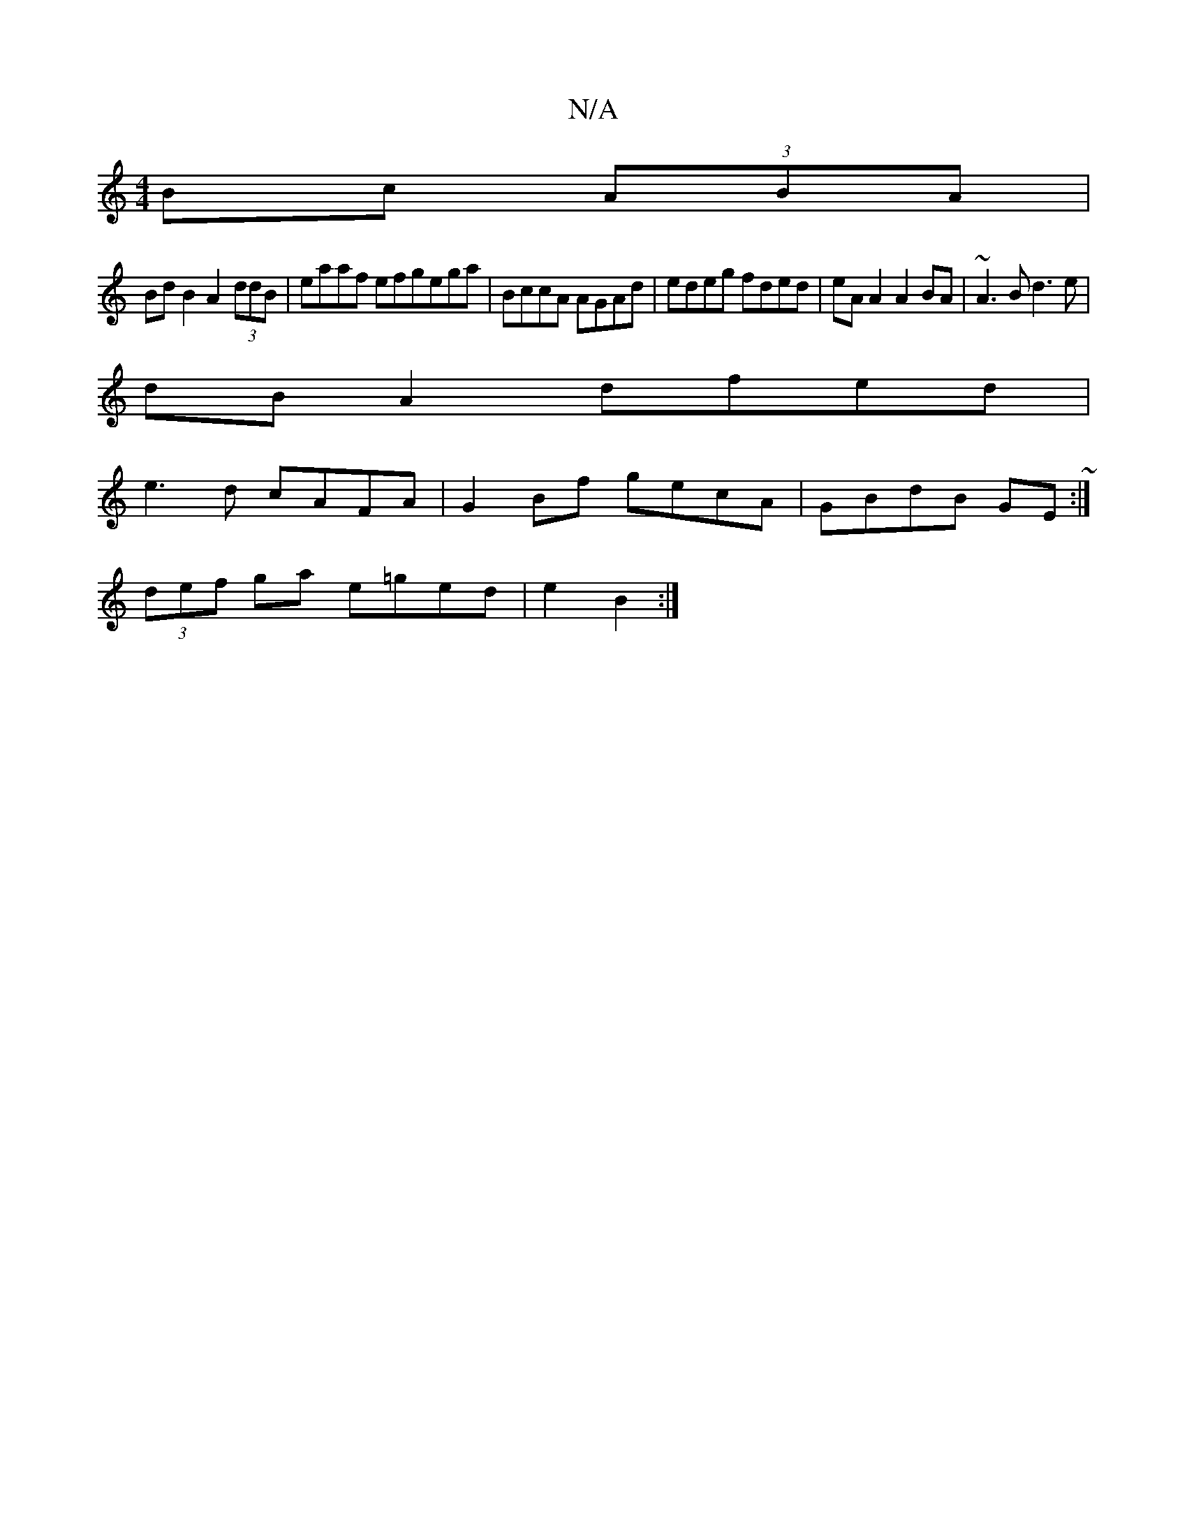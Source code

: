 X:1
T:N/A
M:4/4
R:N/A
K:Cmajor
 Bc (3ABA |
Bd B2 A2 (3ddB | eaaf efgega|BccA AGAd|edeg fded|eA A2 A2BA|~A3B d3e|
dB A2 dfed|
e3d cAFA|G2 Bf gecA|GBdB GE~:|
(3def ga e=ged|e2 B2 :|

c2c'2 e>f- | d'2aA :|
|:f<d AF/E/ CE D2 | FF FB Ac